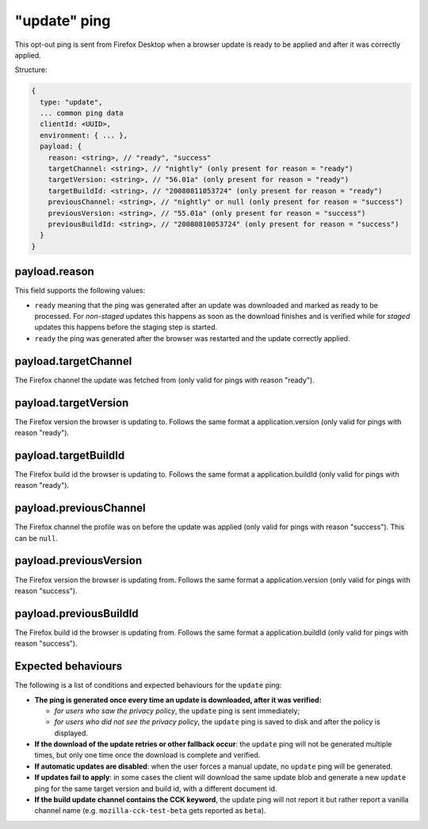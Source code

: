 
"update" ping
==================

This opt-out ping is sent from Firefox Desktop when a browser update is ready to be applied and after it was correctly applied.

Structure:

.. code-block:: js

    {
      type: "update",
      ... common ping data
      clientId: <UUID>,
      environment: { ... },
      payload: {
        reason: <string>, // "ready", "success"
        targetChannel: <string>, // "nightly" (only present for reason = "ready")
        targetVersion: <string>, // "56.01a" (only present for reason = "ready")
        targetBuildId: <string>, // "20080811053724" (only present for reason = "ready")
        previousChannel: <string>, // "nightly" or null (only present for reason = "success")
        previousVersion: <string>, // "55.01a" (only present for reason = "success")
        previousBuildId: <string>, // "20080810053724" (only present for reason = "success")
      }
    }

payload.reason
--------------
This field supports the following values:

- ``ready`` meaning that the ping was generated after an update was downloaded and marked as ready to be processed. For *non-staged* updates this happens as soon as the download finishes and is verified while for *staged* updates this happens before the staging step is started.
- ``ready`` the ping was generated after the browser was restarted and the update correctly applied.

payload.targetChannel
-----------------------
The Firefox channel the update was fetched from (only valid for pings with reason "ready").

payload.targetVersion
-----------------------
The Firefox version the browser is updating to. Follows the same format a application.version (only valid for pings with reason "ready").

payload.targetBuildId
-----------------------
The Firefox build id the browser is updating to. Follows the same format a application.buildId (only valid for pings with reason "ready").

payload.previousChannel
-----------------------
The Firefox channel the profile was on before the update was applied (only valid for pings with reason "success").
This can be ``null``.

payload.previousVersion
-----------------------
The Firefox version the browser is updating from. Follows the same format a application.version (only valid for pings with reason "success").

payload.previousBuildId
-----------------------
The Firefox build id the browser is updating from. Follows the same format a application.buildId (only valid for pings with reason "success").

Expected behaviours
-------------------
The following is a list of conditions and expected behaviours for the ``update`` ping:

- **The ping is generated once every time an update is downloaded, after it was verified:**

  - *for users who saw the privacy policy*, the ``update`` ping is sent immediately;
  - *for users who did not see the privacy policy*, the ``update`` ping is saved to disk and after the policy is displayed.
- **If the download of the update retries or other fallback occur**: the ``update`` ping will not be generated
  multiple times, but only one time once the download is complete and verified.
- **If automatic updates are disabled**: when the user forces a manual update, no ``update`` ping will be generated.
- **If updates fail to apply**: in some cases the client will download the same update blob and generate a new ``update`` ping for the same target version and build id, with a different document id.
- **If the build update channel contains the CCK keyword**, the update ping will not report it but rather report a vanilla channel name (e.g. ``mozilla-cck-test-beta`` gets reported as ``beta``).
